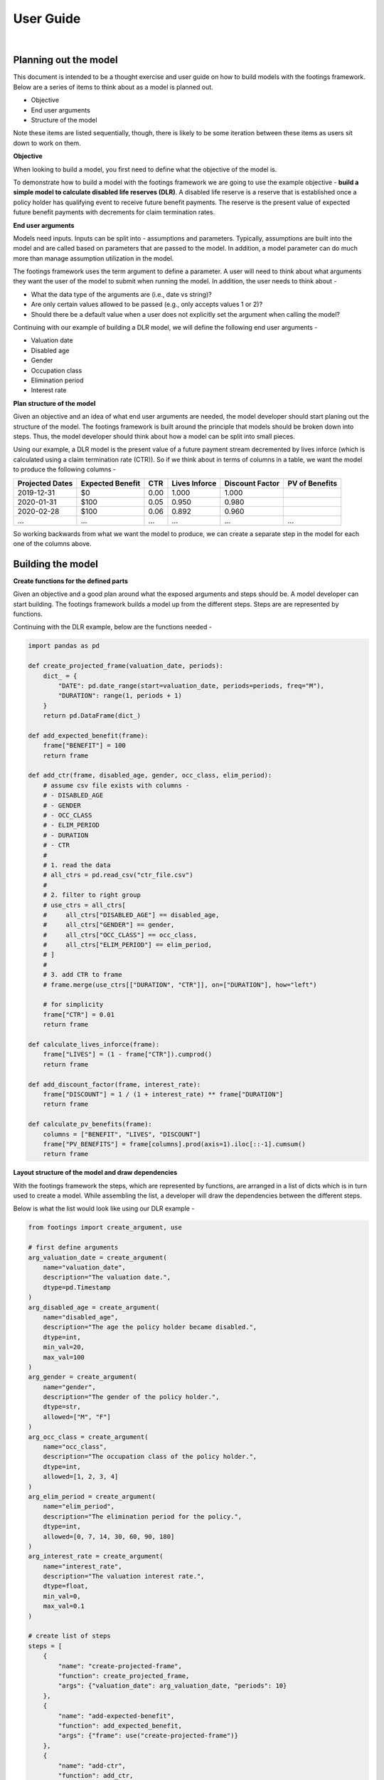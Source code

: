 User Guide
==========

|

Planning out the model
----------------------

This document is intended to be a thought exercise and user guide on how to build models with the
footings framework. Below are a series of items to think about as a model is planned out.

- Objective
- End user arguments
- Structure of the model

Note these items are listed sequentially, though, there is likely to be some iteration between
these items as users sit down to work on them.

**Objective**

When looking to build a model, you first need to define what the objective of the model is.

To demonstrate how to build a model with the footings framework we are going to use the example
objective - **build a simple model to calculate disabled life reserves (DLR)**. A disabled life
reserve is a reserve that is established once a policy holder has qualifying event to receive
future benefit payments. The reserve is the present value of expected future benefit payments
with decrements for claim termination rates.

**End user arguments**

Models need inputs. Inputs can be split into - assumptions and parameters. Typically, assumptions
are built into the model and are called based on parameters that are passed to the model. In addition,
a model parameter can do much more than manage assumption utilization in the model.

The footings framework uses the term argument to define a parameter. A user will need to think about
what arguments they want the user of the model to submit when running the model. In addition, the user
needs to think about -

- What the data type of the arguments are (i.e., date vs string)?
- Are only certain values allowed to be passed (e.g., only accepts values 1 or 2)?
- Should there be a default value when a user does not explicitly set the argument when calling the model?

Continuing with our example of building a DLR model, we will define the following end user arguments -

- Valuation date
- Disabled age
- Gender
- Occupation class
- Elimination period
- Interest rate

**Plan structure of the model**

Given an objective and an idea of what end user arguments are needed, the model developer should start
planing out the structure of the model. The footings framework is built around the principle that
models should be broken down into steps. Thus, the model developer should think about how a model can
be split into small pieces.

Using our example, a DLR model is the present value of a future payment stream decremented by lives
inforce (which is calculated using a claim termination rate (CTR)). So if we think about in terms of
columns in a table, we want the model to produce the following columns -

+-----------------+-------------------+------+---------------+-----------------+----------------+
| Projected Dates | Expected Benefit  | CTR  | Lives Inforce | Discount Factor | PV of Benefits |
+=================+===================+======+===============+=================+================+
| 2019-12-31      | $0                | 0.00 | 1.000         | 1.000           |                |
+-----------------+-------------------+------+---------------+-----------------+----------------+
| 2020-01-31      | $100              | 0.05 | 0.950         | 0.980           |                |
+-----------------+-------------------+------+---------------+-----------------+----------------+
| 2020-02-28      | $100              | 0.06 | 0.892         | 0.960           |                |
+-----------------+-------------------+------+---------------+-----------------+----------------+
| ...             | ...               | ...  | ...           | ...             | ...            |
+-----------------+-------------------+------+---------------+-----------------+----------------+

So working backwards from what we want the model to produce, we can create a separate step in the
model for each one of the columns above.

Building the model
------------------

**Create functions for the defined parts**

Given an objective and a good plan around what the exposed arguments and steps should be. A model
developer can start building. The footings framework builds a model up from  the different steps.
Steps are are represented by functions.

Continuing with the DLR example, below are the functions needed -

.. code-block:: python

    import pandas as pd

    def create_projected_frame(valuation_date, periods):
        dict_ = {
            "DATE": pd.date_range(start=valuation_date, periods=periods, freq="M"),
            "DURATION": range(1, periods + 1)
        }
        return pd.DataFrame(dict_)

    def add_expected_benefit(frame):
        frame["BENEFIT"] = 100
        return frame

    def add_ctr(frame, disabled_age, gender, occ_class, elim_period):
        # assume csv file exists with columns -
        # - DISABLED_AGE
        # - GENDER
        # - OCC_CLASS
        # - ELIM_PERIOD
        # - DURATION
        # - CTR
        #
        # 1. read the data
        # all_ctrs = pd.read_csv("ctr_file.csv")
        #
        # 2. filter to right group
        # use_ctrs = all_ctrs[
        #     all_ctrs["DISABLED_AGE"] == disabled_age,
        #     all_ctrs["GENDER"] == gender,
        #     all_ctrs["OCC_CLASS"] == occ_class,
        #     all_ctrs["ELIM_PERIOD"] == elim_period,
        # ]
        #
        # 3. add CTR to frame
        # frame.merge(use_ctrs[["DURATION", "CTR"]], on=["DURATION"], how="left")

        # for simplicity
        frame["CTR"] = 0.01
        return frame

    def calculate_lives_inforce(frame):
        frame["LIVES"] = (1 - frame["CTR"]).cumprod()
        return frame

    def add_discount_factor(frame, interest_rate):
        frame["DISCOUNT"] = 1 / (1 + interest_rate) ** frame["DURATION"]
        return frame

    def calculate_pv_benefits(frame):
        columns = ["BENEFIT", "LIVES", "DISCOUNT"]
        frame["PV_BENEFITS"] = frame[columns].prod(axis=1).iloc[::-1].cumsum()
        return frame


**Layout structure of the model and draw dependencies**

With the footings framework the steps, which are represented by functions, are arranged in a list
of dicts which is in turn used to create a model. While assembling the list, a developer will draw
the dependencies between the different steps.

Below is what the list would look like using our DLR example -

.. code-block:: python

    from footings import create_argument, use

    # first define arguments
    arg_valuation_date = create_argument(
        name="valuation_date",
        description="The valuation date.",
        dtype=pd.Timestamp
    )
    arg_disabled_age = create_argument(
        name="disabled_age",
        description="The age the policy holder became disabled.",
        dtype=int,
        min_val=20,
        max_val=100
    )
    arg_gender = create_argument(
        name="gender",
        description="The gender of the policy holder.",
        dtype=str,
        allowed=["M", "F"]
    )
    arg_occ_class = create_argument(
        name="occ_class",
        description="The occupation class of the policy holder.",
        dtype=int,
        allowed=[1, 2, 3, 4]
    )
    arg_elim_period = create_argument(
        name="elim_period",
        description="The elimination period for the policy.",
        dtype=int,
        allowed=[0, 7, 14, 30, 60, 90, 180]
    )
    arg_interest_rate = create_argument(
        name="interest_rate",
        description="The valuation interest rate.",
        dtype=float,
        min_val=0,
        max_val=0.1
    )

    # create list of steps
    steps = [
        {
            "name": "create-projected-frame",
            "function": create_projected_frame,
            "args": {"valuation_date": arg_valuation_date, "periods": 10}
        },
        {
            "name": "add-expected-benefit",
            "function": add_expected_benefit,
            "args": {"frame": use("create-projected-frame")}
        },
        {
            "name": "add-ctr",
            "function": add_ctr,
            "args": {
                "frame": use("add-expected-benefit"),
                "disabled_age": arg_disabled_age,
                "gender": arg_gender,
                "occ_class": arg_occ_class,
                "elim_period": arg_elim_period,
            }
        },
        {
            "name": "calculate-lives-inforce",
            "function": calculate_lives_inforce,
            "args": {"frame": use("add-ctr")}
        },
        {
            "name": "add-discount-factor",
            "function": add_discount_factor,
            "args": {
                "frame": use("calculate-lives-inforce"),
                "interest_rate": arg_interest_rate
            }
        },
        {
            "name": "calculate-pv-benefits",
            "function": calculate_pv_benefits,
            "args": {"frame": use("add-discount-factor")}
        },
    ]

Looking at the above code you will notice all arguments are assigned with a *use("...")* statement,
an argument, or the value is set (see create_projected_frame periods). When we use a *use("...")*
statement we are drawing a dependency from the output of one step to be the input to another step.
The above example is linear in the sense that each step's output is the input to the next step.
However, this sequence does not need to be linear where each step goes into the next step as input.
What happens with this logic will become more apparent after building the model and looking at the
docstring.

**Creating the Model**

To create the model run -

.. code-block:: python

    from footings import create_model

    DLRModel = create_model(
        name = "DLRModel",
        description = "This model calculates a disabled life reserve (DLR).",
        steps = steps
    )

This returns an object called DLRModel and it has the following attributes -

- valuation_date
- disabled_age
- gender
- occ_class
- elim_period
- interest_rate

These are all the function arguments that were passed assigned an argument. This can be viewed
by running -

.. code-block:: python

    help(DLRModel)
    # |  DLRModel(*, valuation_date, disabled_age, gender, occ_class, elim_period, interest_rate)
    # |
    # |  This model calculates a disabled life reserve (DLR).
    # |
    # |  Attributes
    # |  ----------
    # |  valuation_date
    # |          The valuation date.
    # |  disabled_age
    # |          The age the policy holder became disabled.
    # |  gender
    # |          The gender of the policy holder.
    # |  occ_class
    # |          The occupation class of the policy holder.
    # |  elim_period
    # |          The elimination period for the policy.
    # |  interest_rate
    # |          The valuation interest rate.
    # |
    # |  Returns
    # |  -------

In addition, note the starting * in the signature. All arguments passed to DLRModel must be keyword
arguments. Positional arguments are not accepted. When running models, it is better to be explicit
vs implicit especially as some models might have many arguments to pass.

All models created by the factory function, create_model, return a new class object that is a subclass
of the BaseModel. The BaseModel has a few important methods including -

- run - to run the model (i.e., trigger the computations)
- audit - a method that creates an excel file that can be used to audit the calculations of the model
- visualize - (not implemented)

**Instantiate the Model**

The factory function create_model only creates the class DLRModel. To run the DLR model, we must
first instantiate the model. To do this, pass the necessary arguments to the object.

.. code-block:: python

    dlr_init = DLRModel(
        valuation_date=pd.Timestamp("2019-12-31"),
        disabled_age=35,
        gender="M",
        occ_class=1,
        elim_period=14,
        interest_rate=0.04
    )

**Run the Model**

To run the model, call the run method on the instantiated model.

.. code-block:: python

    dlr_init.run()
    #   DATE	    DURATION    BENEFIT	CTR	LIVES       DISCOUNT    PV_BENEFITS
    # 0	2019-12-31	1       100     0.01	0.990000    0.961538	770.283113
    # 1	2020-01-31	2       100     0.01	0.980100    0.924556	675.090805
    # 2	2020-02-29	3       100     0.01	0.970299    0.888996	584.475051
    # 3	2020-03-31	4       100     0.01	0.960596    0.854804	498.215823
    # 4	2020-04-30	5       100     0.01	0.950990    0.821927	416.103673
    # 5	2020-05-31	6       100     0.01	0.941480    0.790315	337.939223
    # 6	2020-06-30	7       100     0.01	0.932065    0.759918	263.532680
    # 7	2020-07-31	8       100     0.01	0.922745    0.730690	192.703374
    # 8	2020-08-31	9       100     0.01	0.913517    0.702587	125.279323
    # 9	2020-09-30	10      100     0.01	0.904382    0.675564	61.096812


**Audit the Model**

To audit the model, call the audit method on the instantiated model.

.. code-block:: python

    dlr_init.audit("dlr-audit.xlsx")

Ending Note
-----------

This user guide walked through a simple example. To get a better understanding read about the
special objects and also read through other examples models which have been built with the
footings framework.
